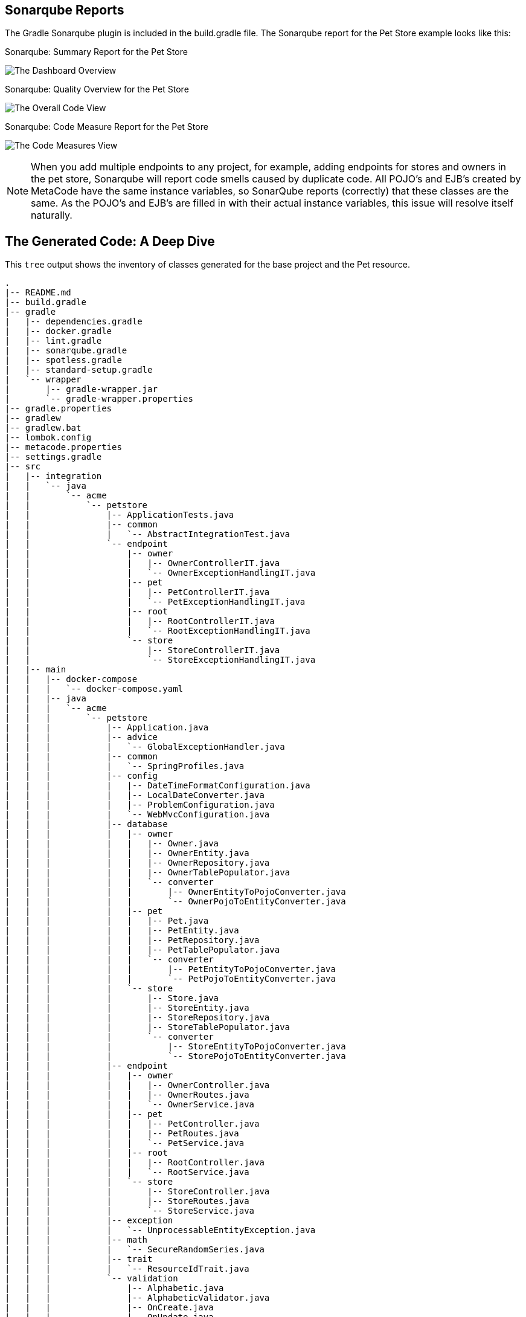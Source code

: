 
== Sonarqube Reports

The Gradle Sonarqube plugin is included in the build.gradle file.
The Sonarqube report for the Pet Store example looks like this:

[#img-sonarqube-overview]
.Sonarqube: Summary Report for the Pet Store
image:images/sonarqube-petstore-main.png["The Dashboard Overview"]

[#img-sonarqube-overall-code]
.Sonarqube: Quality Overview for the Pet Store
image:images/sonarqube-petstore-overall-code.png["The Overall Code View"]

[#img-sonarqube-code-measures]
.Sonarqube: Code Measure Report for the Pet Store
image:images/sonarqube-petstore-measures.png["The Code Measures View"]

[NOTE]
====
When you add multiple endpoints to any project, for example,
adding endpoints for stores and owners in the pet store,
Sonarqube will report code smells caused by duplicate code.
All POJO's and EJB's created by MetaCode have the same instance
variables, so SonarQube reports (correctly) that these classes
are the same.  As the POJO's and EJB's are filled in with their
actual instance variables, this issue will resolve itself naturally.
====


== The Generated Code: A Deep Dive

This `tree` output shows the inventory of classes generated for the base project and the Pet resource. 

[%hardbreaks]
[literal]
.
|-- README.md
|-- build.gradle
|-- gradle
|   |-- dependencies.gradle
|   |-- docker.gradle
|   |-- lint.gradle
|   |-- sonarqube.gradle
|   |-- spotless.gradle
|   |-- standard-setup.gradle
|   `-- wrapper
|       |-- gradle-wrapper.jar
|       `-- gradle-wrapper.properties
|-- gradle.properties
|-- gradlew
|-- gradlew.bat
|-- lombok.config
|-- metacode.properties
|-- settings.gradle
|-- src
|   |-- integration
|   |   `-- java
|   |       `-- acme
|   |           `-- petstore
|   |               |-- ApplicationTests.java
|   |               |-- common
|   |               |   `-- AbstractIntegrationTest.java
|   |               `-- endpoint
|   |                   |-- owner
|   |                   |   |-- OwnerControllerIT.java
|   |                   |   `-- OwnerExceptionHandlingIT.java
|   |                   |-- pet
|   |                   |   |-- PetControllerIT.java
|   |                   |   `-- PetExceptionHandlingIT.java
|   |                   |-- root
|   |                   |   |-- RootControllerIT.java
|   |                   |   `-- RootExceptionHandlingIT.java
|   |                   `-- store
|   |                       |-- StoreControllerIT.java
|   |                       `-- StoreExceptionHandlingIT.java
|   |-- main
|   |   |-- docker-compose
|   |   |   `-- docker-compose.yaml
|   |   |-- java
|   |   |   `-- acme
|   |   |       `-- petstore
|   |   |           |-- Application.java
|   |   |           |-- advice
|   |   |           |   `-- GlobalExceptionHandler.java
|   |   |           |-- common
|   |   |           |   `-- SpringProfiles.java
|   |   |           |-- config
|   |   |           |   |-- DateTimeFormatConfiguration.java
|   |   |           |   |-- LocalDateConverter.java
|   |   |           |   |-- ProblemConfiguration.java
|   |   |           |   `-- WebMvcConfiguration.java
|   |   |           |-- database
|   |   |           |   |-- owner
|   |   |           |   |   |-- Owner.java
|   |   |           |   |   |-- OwnerEntity.java
|   |   |           |   |   |-- OwnerRepository.java
|   |   |           |   |   |-- OwnerTablePopulator.java
|   |   |           |   |   `-- converter
|   |   |           |   |       |-- OwnerEntityToPojoConverter.java
|   |   |           |   |       `-- OwnerPojoToEntityConverter.java
|   |   |           |   |-- pet
|   |   |           |   |   |-- Pet.java
|   |   |           |   |   |-- PetEntity.java
|   |   |           |   |   |-- PetRepository.java
|   |   |           |   |   |-- PetTablePopulator.java
|   |   |           |   |   `-- converter
|   |   |           |   |       |-- PetEntityToPojoConverter.java
|   |   |           |   |       `-- PetPojoToEntityConverter.java
|   |   |           |   `-- store
|   |   |           |       |-- Store.java
|   |   |           |       |-- StoreEntity.java
|   |   |           |       |-- StoreRepository.java
|   |   |           |       |-- StoreTablePopulator.java
|   |   |           |       `-- converter
|   |   |           |           |-- StoreEntityToPojoConverter.java
|   |   |           |           `-- StorePojoToEntityConverter.java
|   |   |           |-- endpoint
|   |   |           |   |-- owner
|   |   |           |   |   |-- OwnerController.java
|   |   |           |   |   |-- OwnerRoutes.java
|   |   |           |   |   `-- OwnerService.java
|   |   |           |   |-- pet
|   |   |           |   |   |-- PetController.java
|   |   |           |   |   |-- PetRoutes.java
|   |   |           |   |   `-- PetService.java
|   |   |           |   |-- root
|   |   |           |   |   |-- RootController.java
|   |   |           |   |   `-- RootService.java
|   |   |           |   `-- store
|   |   |           |       |-- StoreController.java
|   |   |           |       |-- StoreRoutes.java
|   |   |           |       `-- StoreService.java
|   |   |           |-- exception
|   |   |           |   `-- UnprocessableEntityException.java
|   |   |           |-- math
|   |   |           |   `-- SecureRandomSeries.java
|   |   |           |-- trait
|   |   |           |   `-- ResourceIdTrait.java
|   |   |           `-- validation
|   |   |               |-- Alphabetic.java
|   |   |               |-- AlphabeticValidator.java
|   |   |               |-- OnCreate.java
|   |   |               |-- OnUpdate.java
|   |   |               |-- ResourceId.java
|   |   |               `-- ResourceIdValidator.java
|   |   `-- resources
|   |       |-- ValidationMessages.properties
|   |       `-- application.properties
|   `-- test
|       |-- java
|       |   `-- acme
|       |       `-- petstore
|       |           |-- advice
|       |           |   `-- GlobalExceptionHandlerTests.java
|       |           |-- config
|       |           |   `-- LocalDateConverterTests.java
|       |           |-- database
|       |           |   |-- owner
|       |           |   |   `-- converter
|       |           |   |       |-- OwnerEntityToPojoConverterTests.java
|       |           |   |       `-- OwnerPojoToEntityConverterTests.java
|       |           |   |-- pet
|       |           |   |   `-- converter
|       |           |   |       |-- PetEntityToPojoConverterTests.java
|       |           |   |       `-- PetPojoToEntityConverterTests.java
|       |           |   `-- store
|       |           |       `-- converter
|       |           |           |-- StoreEntityToPojoConverterTests.java
|       |           |           `-- StorePojoToEntityConverterTests.java
|       |           |-- endpoint
|       |           |   |-- owner
|       |           |   |   |-- FakeConversionService.java
|       |           |   |   |-- OwnerControllerTests.java
|       |           |   |   `-- OwnerServiceTests.java
|       |           |   |-- pet
|       |           |   |   |-- FakeConversionService.java
|       |           |   |   |-- PetControllerTests.java
|       |           |   |   `-- PetServiceTests.java
|       |           |   |-- root
|       |           |   |   |-- RootControllerTest.java
|       |           |   |   `-- RootServiceTest.java
|       |           |   `-- store
|       |           |       |-- FakeConversionService.java
|       |           |       |-- StoreControllerTests.java
|       |           |       `-- StoreServiceTests.java
|       |           |-- math
|       |           |   `-- SecureRandomSeriesTests.java
|       |           `-- validation
|       |               |-- AlphabeticValidatorTests.java
|       |               `-- ResourceIdValidatorTests.java
|       `-- resources
|           `-- application-test.yaml
`-- tree-report.txt

59 directories, 98 files


=== What Are All These Files?

Some of the generated files are self-explanatory for those with
any Spring or Java experience. The less obvious files are
described here.

.Gradle Directory Content
|===
|File|Description

|dependencies.gradle|the inventory of third party libraries used
|docker.gradle|the JIB plugin's configuration, which affects the building of Docker files
|lint.gradle|lint configuration for the Java compiler
|sonarqube.gradle|SonarQube configuration
|spotless.gradle|Spotless code formatter configuration
|standard-setup.gradle|imports the other Gradle scripts into a single file
|===

.The Pet Package Content
|===
|File|Description

|Pet.java|The POJO representing the Pet entity
|PetEntity.java|The EJB for the Pet entity
|PetRepository.java|The JPA Repository for Pet entities
|PetEntityToPojoConverter.java|Converts a Pet EJB into a POJO
|PetPojoToEntityConverter.java|Converts a Pet POJO into an EJB
|PetController.java|Handles HTTP requests and responses
|PetRoutes.java|Defines various URLs for Pets
|PetService.java|Implements the business logic
|===
